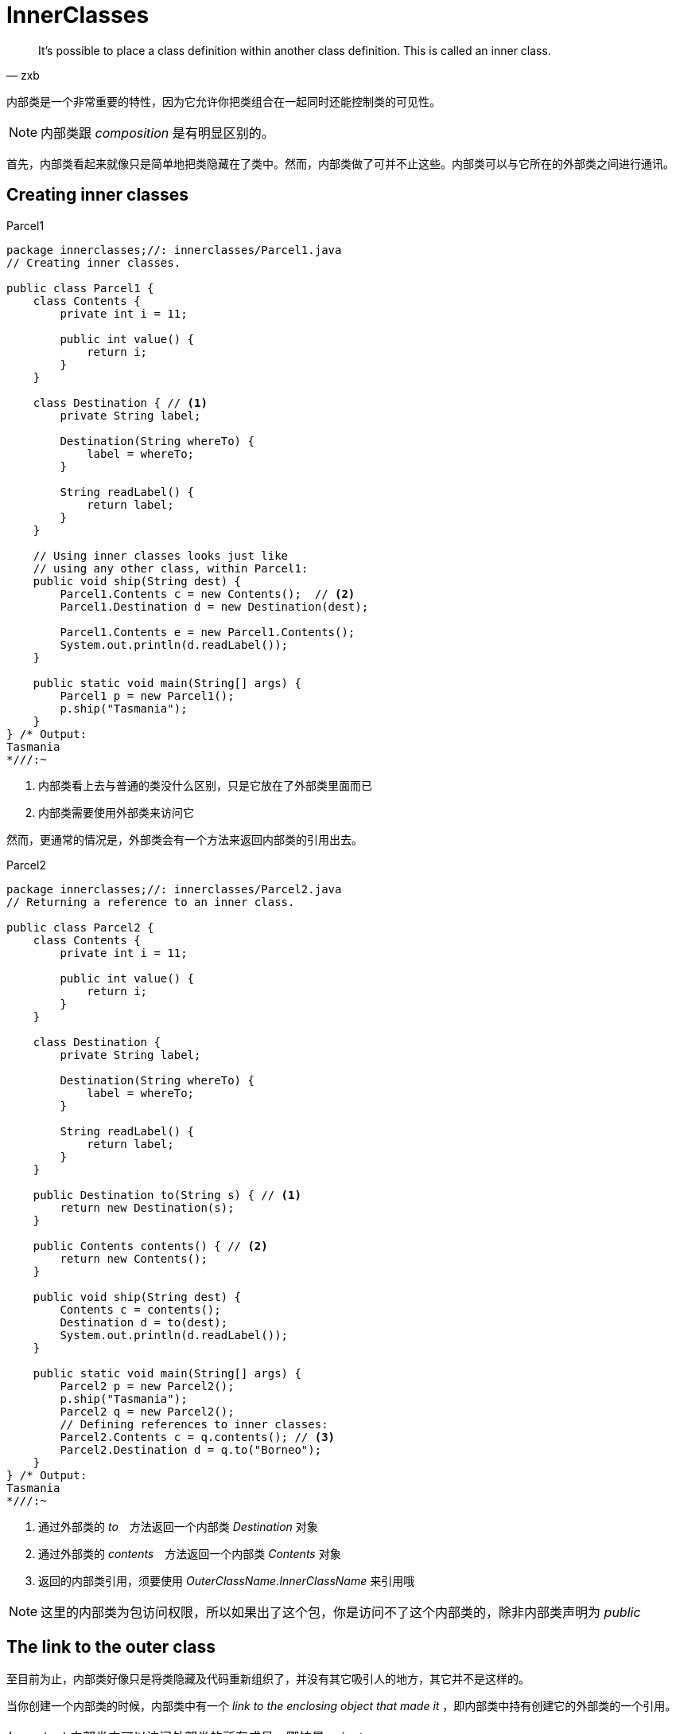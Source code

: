 = InnerClasses
:imagesDir: images

[quote,zxb,]
____
It’s possible to place a class definition within another class definition.
This is called an inner class.
____

内部类是一个非常重要的特性，因为它允许你把类组合在一起同时还能控制类的可见性。
[NOTE]
====
内部类跟 _composition_ 是有明显区别的。
====

首先，内部类看起来就像只是简单地把类隐藏在了类中。然而，内部类做了可并不止这些。内部类可以与它所在的外部类之间进行通讯。

== Creating inner classes

.Parcel1
[source,java]
----
package innerclasses;//: innerclasses/Parcel1.java
// Creating inner classes.

public class Parcel1 {
    class Contents {
        private int i = 11;

        public int value() {
            return i;
        }
    }

    class Destination { // <1>
        private String label;

        Destination(String whereTo) {
            label = whereTo;
        }

        String readLabel() {
            return label;
        }
    }

    // Using inner classes looks just like
    // using any other class, within Parcel1:
    public void ship(String dest) {
        Parcel1.Contents c = new Contents();  // <2>
        Parcel1.Destination d = new Destination(dest);

        Parcel1.Contents e = new Parcel1.Contents();
        System.out.println(d.readLabel());
    }

    public static void main(String[] args) {
        Parcel1 p = new Parcel1();
        p.ship("Tasmania");
    }
} /* Output:
Tasmania
*///:~
----
<1> 内部类看上去与普通的类没什么区别，只是它放在了外部类里面而已
<2> 内部类需要使用外部类来访问它

然而，更通常的情况是，外部类会有一个方法来返回内部类的引用出去。

.Parcel2
[source,java]
----
package innerclasses;//: innerclasses/Parcel2.java
// Returning a reference to an inner class.

public class Parcel2 {
    class Contents {
        private int i = 11;

        public int value() {
            return i;
        }
    }

    class Destination {
        private String label;

        Destination(String whereTo) {
            label = whereTo;
        }

        String readLabel() {
            return label;
        }
    }

    public Destination to(String s) { // <1>
        return new Destination(s);
    }

    public Contents contents() { // <2>
        return new Contents();
    }

    public void ship(String dest) {
        Contents c = contents();
        Destination d = to(dest);
        System.out.println(d.readLabel());
    }

    public static void main(String[] args) {
        Parcel2 p = new Parcel2();
        p.ship("Tasmania");
        Parcel2 q = new Parcel2();
        // Defining references to inner classes:
        Parcel2.Contents c = q.contents(); // <3>
        Parcel2.Destination d = q.to("Borneo");
    }
} /* Output:
Tasmania
*///:~
----
<1> 通过外部类的 _to_　方法返回一个内部类 _Destination_ 对象
<2> 通过外部类的 _contents_　方法返回一个内部类 _Contents_ 对象
<3> 返回的内部类引用，须要使用 _OuterClassName.InnerClassName_ 来引用哦

[NOTE]
====
这里的内部类为包访问权限，所以如果出了这个包，你是访问不了这个内部类的，除非内部类声明为 _public_
====

== The link to the outer class
至目前为止，内部类好像只是将类隐藏及代码重新组织了，并没有其它吸引人的地方，其它并不是这样的。

当你创建一个内部类的时候，内部类中有一个 _link to the enclosing object that made it_ ，即内部类中持有创建它的外部类的一个引用。

[IMPORTANT]
====
内部类中可以访问外部类的所有成员，哪怕是 _private_
====

.著名的迭代器设计
[source,java]
----
package innerclasses;//: innerclasses/Sequence.java
// Holds a sequence of Objects.

interface Selector {
    boolean end();

    Object current();

    void next();
}

public class Sequence {
    private Object[] items;
    private int next = 0;

    public Sequence(int size) {
        items = new Object[size];
    }

    public void add(Object x) {
        if (next < items.length)
            items[next++] = x;
    }

    private class SequenceSelector implements Selector { // <1>
        private int i = 0;

        public boolean end() {
            return i == items.length; // <2>
        }

        public Object current() {
            return items[i];
        }

        public void next() {
            if (i < items.length) i++;
        }
    }

    public Selector selector() {
        return new SequenceSelector(); // <3>
    }

    public static void main(String[] args) {
        Sequence sequence = new Sequence(10);
        for (int i = 0; i < 10; i++)
            sequence.add(Integer.toString(i));
        Selector selector = sequence.selector(); // <4>
        while (!selector.end()) {
            System.out.print(selector.current() + " ");
            selector.next();
        }
    }
} /* Output:
0 1 2 3 4 5 6 7 8 9
*///:~
----
<1> _private_ 内部类实现了外部接口
<2> 内部类可以完全访问外部类的成员
<3> 外部类定义 _selector_ 方法返回一个内部类
<4> 通过接口引用指向 _private_ 内部类。这种方法很牛啊。完成隐藏了内部实现。

[TIP]
====
参考 _AbstractList_ 代码，迭代器的实现跟这里完成一样。

[source,java]
----
private class Itr implements Iterator<E>{
}

public Iterator<E> iterator() {
    return new Itr();
}
----
====

.内部类是如何可以自动访问外部类成员的呢
****
外部类在创建内部类时，内部类持有了外部类的一个引用。当你访问外部类成员时就是通过这个引用访问的。

幸运地是，编译器把所有细节帮你实现了，你在内部类中只需要直接访问外部类成员即可。
****

== Using .this and .new
当需要在内部类中使用外部类的引用时，可以显式地使用 _OuterClassName.this_ 来获取外部类的引用。

=== .this
.OuterClassName.this
[source,java]
----
package innerclasses;//: innerclasses/DotThis.java
// Qualifying access to the outer-class object.

public class DotThis {
    void f() {
        System.out.println("DotThis.f()");
    }

    public class Inner {
        public DotThis outer() {
            return DotThis.this; // <1>
            // A plain "this" would be Inner's "this"  // <2>
        }
    }

    public Inner inner() {
        return new Inner();
    }

    public static void main(String[] args) {
        DotThis dt = new DotThis();
        Inner dti = dt.inner();
        dti.outer().f();
    }
} /* Output:
DotThis.f()
*///:~
----
<1> 通过 _OuterClassName.this_ 获取外部类的引用
<2> 如果直接在这里使用 _this_ ，那么获取的肯定只是内部类的引用

.直接在 _outer_ 方法中返回 _this_
image::DotThis.png[]

=== .new
当需要创建内部类的对象时，即不是通过调用外部类的方法来返回一个内部类对象。此时需要使用 _new_ 关键字来实现。

.DotNew
[source,java]
----
package innerclasses;//: innerclasses/DotNew.java
// Creating an inner class directly using the .new syntax.

public class DotNew {
    public class Inner {
    }

    public static void main(String[] args) {
        DotNew dn = new DotNew();
        DotNew.Inner dni = dn.new Inner(); // <1>
    }
} ///:~
----
<1> 通过外部对象然后继承调用 _.new Inter()_ 来创建内部对象。此处的前提是你所在的类能够访问内部类。

通常情况下，你不可能在不创建外部类对象的情况下直接创建内部类。 *除非内部类是 _static_ 的（静态内部类）* 。

== Inner classes and upcasting
内部类通常会向上转型， _upcast_　后则一般不会 _downcast_ ，因为内部类通常无法被其它类访问。这种通过 _base type_ 或 _interface_ 的引用访问内部类，可以很好地隐藏内部实现。

[source,java]
----
class Parcel4 {
  private class PContents implements Contents { // <1>
    private int i = 11;

    public int value() {
      return i;
    }
  }

  protected class PDestination implements Destination { // <2>
    private String label;

    private PDestination(String whereTo) {
      label = whereTo;
    }

    public String readLabel() {
      return label;
    }
  }

  public String destinationLabel(String s){
    return new PDestination(s).label; // <3>
  }

  public Destination destination(String s) {
    return new PDestination(s);
  }

  public Contents contents() {
    return new PContents();
  }
}

public class TestParcel {
  public static void main(String[] args) {
    Parcel4 p = new Parcel4();
    Contents c = p.contents();
    Destination d = p.destination("Tasmania"); // <4>
    // Illegal -- can't access private class:
    //! Parcel4.PContents pc = p.new PContents(); // <5>

    String label = p.destinationLabel("BeiJing");
    System.out.println(label);
  }
}///:BeiJing
----
<1> 内部类为 _private_ 的，所以只有它的外部类能访问它。
<2> 内部类为 _protected_ ，则有包访问与子类访问它的权限。
<3> 外部类中可以直接访问内部类的 _private_ 成员。
<4> 接口引用指向内部类。 *如果接口引用指向的内部类为 _private_ 的，那么就不能 _downcast_ 了* 。
<5> 不能在其它类中访问被 _private_ 修饰的内部类。

[NOTE]
====
*除了内部类可以使用 _private_ 和 _protected_ 修饰外，其它的类只能是 _public_ 或者 _package access_ 。*
====

== Inner Classes in methods and scopes
_Inner Classes_ 可以在方法内部或者其它任意的一个 _Scope_ 中创建。

这么做一般有两种原因：
. 例如写了一个内部类实现一个接口，然后在方法中返回接口引用。
. 再比如你用内部类帮你解决了一个复杂的问题，但是你不希望内部类被外部访问。

.Nesting a class within a method
[source,java]
----
package innerclasses;//: innerclasses/Parcel5.java
// Nesting a class within a method.

public class Parcel5 {
    public Destination destination(String s) {
        class PDestination implements Destination { // <1>
            private String label;

            private PDestination(String whereTo) {
                label = whereTo;
            }

            public String readLabel() {
                return label;
            }
        }
        return new PDestination(s); // <2>
    }

    // private PDestination p; // <3>

    public void visitPDestination(){
        // PDestination p = new PDestination();
    }

    public static void main(String[] args) {
        Parcel5 p = new Parcel5();
        Destination d = p.destination("Tasmania");
    }
} ///:~
----
<1> 内部类定义在方法内部，所以这个类的 _scope_　则只有这个方法了。
<2> _Up Cast_ 为接口引用
<3> 在方法外部，也就无法访问这个内部类了

.Nesting a class within a scope
[source,java]
----
package innerclasses;//: innerclasses/Parcel6.java
// Nesting a class within a scope.

public class Parcel6 {
    private void internalTracking(boolean b) {
        if (b) {
            class TrackingSlip { // <1>
                private String id;

                TrackingSlip(String s) {
                    id = s;
                }

                String getSlip() {
                    return id;
                }
            }
            TrackingSlip ts = new TrackingSlip("slip");
            String s = ts.getSlip();
        }
        // Can't use it here! Out of scope:
        //! TrackingSlip ts = new TrackingSlip("x");
    }

    public void track() {
        internalTracking(true);
    }

    public static void main(String[] args) {
        Parcel6 p = new Parcel6();
        p.track();
    }
} ///:~
----
<1> 内部类定义在 _if_ 代码块中，所以它的访问 _scope_ 就只在这个 _if_ 块中了。

[IMPORTANT]
====
上述定义在 _method_ 或 _if_ 中的内部类，并不是说在每次方法执行或进入 _if_ 中时该类都会编译。
这个类同其它的普通类没什么区别，都只会在初次访问时被编译一次就够了。它与其它普通类的区别在于它的访问 _scope_ 不一样。
====


== Anonymous inner classes

语法
[source,java]
----
new 父类构造器（参数列表）|实现接口（）    // <1>
   {
    //匿名内部类的类体部分
   }
----
<1> 注意，匿名内部类可以是直接 new 父类或接口哦。

.示例
[source,java]
----
LinkedHashMap map = new LinkedHashMap<K, V>(hashTableCapacity, hashTableLoadFactor, true) {
            // (an anonymous inner class)
            private static final long serialVersionUID = 1;

            @Override
            protected boolean removeEldestEntry(Map.Entry<K, V> eldest) {
                return size() > LRUCache.this.cacheSize;
            }
        };  // <1>

Map map = new Map() {  // <2>
    public int size() {
        return 0;
    }
}
----
<1> 这就是直接 _new_ 父类构造器
<2> 这就是直接 _new_ 接口




下面的例子可能看起来让人困惑。

=== 作为返回值返回匿名内部类

[source,java]
----
package innerclasses;//: innerclasses/Parcel7.java
// Returning an instance of an anonymous inner class.

public class Parcel7 {
    public Contents contents() {
        return new Contents() { // Insert a class definition // <1>
            private int i = 11;

            public int value() {
                return i;
            }
        }; // Semicolon required in this case
    }

    public static void main(String[] args) {
        Parcel7 p = new Parcel7();
        Contents c = p.contents();
    }
} ///:~
----
<1> 定义了一个匿名内部类，没有名字。该实现类直接 _upcast to_  _Contents_ 了。

=== 传入构造函数参数给匿名内部类
如果父类型不是接口，而是一个普通的类，并且这个类没有默认构造函数，只有带参函数时。
[source,java]
----
package innerclasses;

//: innerclasses/Wrapping.java
public class Wrapping { // <1>
  private int i;
  public Wrapping(int x) { i = x; }
  public int value() { return i; }
} ///:~


package innerclasses;//: innerclasses/Parcel8.java
// Calling the base-class constructor.

public class Parcel8 {
    public Wrapping wrapping(int x) {
        // Base constructor call:
        return new Wrapping(x) { // Pass constructor argument.  // <2>
            @Override
            public int value() {  // <3>
                return super.value() * 47;
            }
        }; // Semicolon required
    }

    public static void main(String[] args) {
        Parcel8 p = new Parcel8();
        Wrapping w = p.wrapping(10);
        System.out.println(w.value());
    }
} ///:~
----
<1> 普通的 _Java_　类
<2> 返回一个匿名内部类的实现，此处传参 _x_ 给父类的构造函数
<3> 重写父类的 _value_ 方法

=== 传参初始化匿名内部的成员变量

[source,java]
----
package innerclasses;//: innerclasses/Parcel9.java
// An anonymous inner class that performs
// initialization. A briefer version of Parcel5.java.

public class Parcel9 {
    // Argument must be final to use inside
    // anonymous inner class:
    public Destination destination(final String dest) { // <1>
        return new Destination() {
            private String label = dest; // <2>

            public String readLabel() {
                return label;
            }
        };
    }

    public static void main(String[] args) {
        Parcel9 p = new Parcel9();
        Destination d = p.destination("Tasmania");
    }
} ///:~
----
<1> 传参用于初始化内部类的成员变量时，传入的参数必须被 _final_ 修饰
<2> 使用传入的参数初始化内部类的成员变量

=== 匿名内部类的构造函数

[NOTE]
====
由于匿名内部类是没有名字的，所以它自然是没有构造函数的。这里使用 *构造代码块* 来实现类似效果。
====

[source,java]
----
package innerclasses;//: innerclasses/AnonymousConstructor.java
// Creating a constructor for an anonymous inner class.

import static net.mindview.util.Print.*;

abstract class Base {

    {
        print("Base initial code!");
    }

    public Base(int i) {
        print("Base constructor, i = " + i);
    }

    public abstract void f();
}

public class AnonymousConstructor {
    public static Base getBase(int i) {
        return new Base(i) {
            {
                print("Inside instance initializer"); // <1>
            }

            public void f() {
                print("In anonymous f()");
            }
        };
    }

    public static void main(String[] args) {
        Base base = getBase(47);
        base.f();
    }
} /* Output:
Base initial code!
Base constructor, i = 47
Inside instance initializer
In anonymous f()
*///:~
----
<1> 使用构造代码块执行匿名内部类的构造初始化

=== 匿名内部类构造初始化

上述的例子中参数 _i_ 并没有在匿名内部类中使用，下面的例子将会使用参数并初始化。

[source,java]
----
package innerclasses;//: innerclasses/Parcel10.java
// Using "instance initialization" to perform
// construction on an anonymous inner class.

public class Parcel10 {
    public Destination destination(final String dest, final float price) { // <1>
        return new Destination() {
            private int cost;

            // Instance initialization for each object:
            {
                cost = Math.round(price); // <3>
                if (cost > 100)
                    System.out.println("Over budget!");
            } // <4>

            private String label = dest; // <2>

            public String readLabel() {
                return label;
            }
        };
    }

    public static void main(String[] args) {
        Parcel10 p = new Parcel10();
        Destination d = p.destination("Tasmania", 101.395F);
    }
} /* Output:
Over budget!
*///:~
----
<1> 传入匿名内部类中使用的参数在参数列表中必须声明为 _final_ 的。
<2> 匿名内部类的成员变量初始化
<3> 匿名内部类的构造初始化
<4> 构造代码块初始化也有不方便之外，它不能重载

[NOTE]
====
匿名内部类与常规类相比也是有许多限制之处，虽然它可以继承一个类或实现一个接口，但是：

. 它只能继承一个类，不能同时实现接口
. 它只能实现一个接口，不能继承类，也不能实现多个接口
====

== Factory Method revisited

[source,java]
----
package innerclasses;//: innerclasses/Factories.java

import static net.mindview.util.Print.*;

interface Service {
    void method1();

    void method2();
}

interface ServiceFactory {
    Service getService();
}

class Implementation1 implements Service {
    private Implementation1() {
    }

    public void method1() {
        print("Implementation1 method1");
    }

    public void method2() {
        print("Implementation1 method2");
    }

    public static ServiceFactory factory =
            new ServiceFactory() {
                public Service getService() {
                    return new Implementation1();
                }
            };
}

class Implementation2 implements Service {
    private Implementation2() {
    }

    public void method1() {
        print("Implementation2 method1");
    }

    public void method2() {
        print("Implementation2 method2");
    }

    public static ServiceFactory factory =
            new ServiceFactory() {
                public Service getService() {
                    return new Implementation2();
                }
            };
}

public class Factories {
    public static void serviceConsumer(ServiceFactory fact) {
        Service s = fact.getService();
        s.method1();
        s.method2();
    }

    public static void main(String[] args) {
        serviceConsumer(Implementation1.factory);
        // Implementations are completely interchangeable:
        serviceConsumer(Implementation2.factory);
    }
} /* Output:
Implementation1 method1
Implementation1 method2
Implementation2 method1
Implementation2 method2
*///:~
----

== Nested classes（静态内部类）
如果你不需要 _inner class_ 与 _outer class_ 之间有关联，你可以使用 _static_ 修饰 _inner class_ 。这也通常被称为 _Nested class_ 。

当使用 _static_ 修饰一个内部类时，也就是创建一个 _Nested class_ 时，这也意味着：

. 不需要一个 _outer class_ 对象来创建该 _Nested class_ 的对象
. *在 _Nested class_ 的对象中，不能访问非静态的外部类对象*

_Nested class_ 与普通的 _inner class_　还有一个区别。普通内部类的字段与方法，只能放在类的外部层次上，所以普通的内部类不能有静态方法、字段及 _Nested class_　，然而上面这些 _Nested class_ 都可以有。

[source,java]
----
package innerclasses;//: innerclasses/Parcel11.java
// Nested classes (static inner classes).

public class Parcel11 {
    private static class ParcelContents implements Contents { // <1>
        private int i = 11;

        public int value() {
            return i;
        }
    }

    protected static class ParcelDestination
            implements Destination { // <2>
        private String label;

        private ParcelDestination(String whereTo) { // <3>
            label = whereTo;
        }

        public String readLabel() {
            return label;
        }

        // Nested classes can contain other static elements:
        public static void f() {
        }

        static int x = 10;

        static class AnotherLevel { // <4>
            public static void f() {
            }

            static int x = 10;
        }
    }

    public static Destination destination(String s) {
        return new ParcelDestination(s);
    }

    public static Contents contents() {
        return new ParcelContents();
    }

    public static void main(String[] args) {
        Contents c = contents();
        Destination d = destination("Tasmania");
    }
} ///:~
----
<1> 静态内部类同样可以使用 _private_ 修饰
<2> 静态内部类同样可以使用 _protected_ 修饰
<3> 与普通内部类一样，可以拥有普通的成员变量与方法
<4> 可以拥有其它静态成员，甚至 _Nested class_

=== Classes inside interfaces
正常情况下，在 _interface_ 中不可以再放其它代码，但是一个 _Nested class_ 可以放在 _interface_ 中。在 _interface_ 中的任何 _class_ 都自动是 _public static_　的。

_Nested class_ 放在 _interface_ 中与 _interface_ 的规则并不冲突，它只是用了 _Interface_ 的名称来调用而已。

[source,java]
----
package innerclasses;
public interface ClassInInterface {
    void howdy(); // <1>

    class Test implements ClassInInterface { // <2>
        public void howdy() {
            System.out.println("Howdy!");
        }

        public static void doHowdy(){ // <3>
            new Test().howdy();
        }
    }
} /* Output:
Howdy!
*///:~

class TestInterface implements ClassInInterface{

    public void howdy() {
        ClassInInterface.Test.doHowdy(); // <4>

        System.out.printf("TestInterface's Howdy!");
    }
}
----
<1> 定义接口的方法
<2> 定义 _Nested class_ 并且实现当前这个接口。　此时 _Nested class_ 默认为 _public static_ 的
<3> 定义通用 _code_ 给其它处调用
<4> 在其它实现类中调用 _Nested class_ 中定义的通用代码

=== Reaching outward from a multiply nested class
一个内部类内嵌多少层都可以，内嵌越深的层是可以完全访问所有包围它的类的成员。

[source,java]
----
package innerclasses;//: innerclasses/MultiNestingAccess.java
// Nested classes can access all members of all
// levels of the classes they are nested within.

class MNA {
    private void f() {
    }

    class A {
        private void g() {
        }

        public class B {
            void h() {
                g(); // <1>
                f();
            }
        }
    }
}

public class MultiNestingAccess {
    public static void main(String[] args) {
        MNA mna = new MNA();
        MNA.A mnaa = mna.new A();
        MNA.A.B mnaab = mnaa.new B();
        mnaab.h();
    }
} ///:~
----
<1> 完全可以访问上层的class中的成员

== Why inner classes?

== Inheriting from inner class

[source,java]
----
package innerclasses;//: innerclasses/InheritInner.java
// Inheriting an inner class.

class WithInner {
    class Inner {
    }
}

public class InheritInner extends WithInner.Inner {
    //! InheritInner() {} // Won't compile  // <1>
    InheritInner(WithInner wi) {  // <2>
        wi.super();
    }

    public static void main(String[] args) {
        WithInner wi = new WithInner();
        InheritInner ii = new InheritInner(wi);
    }
} ///:~
----
<1>　直接写构造函数是编译不通过的
<2>  需要这么才能写出构造函数来

== Can inner classes be overridden?
通过继承外部类，然后覆写内部类是不行的。不过可以通过继承外部类，然后又同时写个内部类继承外部类的内部类来实现。

[source,java]
----
package innerclasses;//: innerclasses/BigEgg.java
// An inner class cannot be overriden like a method.

import static net.mindview.util.Print.*;

class Egg {
    private Yolk y;

    protected class Yolk {
        public Yolk() {
            print("Egg.Yolk()");
        }
    }

    public Egg() {
        print("New Egg()");
        y = new Yolk();
    }
}

public class BigEgg extends Egg {
    public class Yolk {  // <1>
        public Yolk() {
            print("BigEgg.Yolk()");
        }
    }

    public static void main(String[] args) {
        new BigEgg();
    }
} /* Output:
New Egg()
Egg.Yolk()
*///:~
----
<1> 这里写的 _Yolk_ 类与 _Egg_ 中的 _Yolk_ 类是两个单独的类。这里不存在覆写。

[source,java]
----
package innerclasses;//: innerclasses/BigEgg2.java
// Proper inheritance of an inner class.

import static net.mindview.util.Print.*;

class Egg2 {
    protected class Yolk {
        public Yolk() {
            print("Egg2.Yolk()");
        }

        public void f() {
            print("Egg2.Yolk.f()");
        }
    }

    private Yolk y = new Yolk();

    public Egg2() {
        print("New Egg2()");
    }

    public void insertYolk(Yolk yy) {
        y = yy;
    }

    public void g() {
        y.f();
    }
}

public class BigEgg2 extends Egg2 {
    public class Yolk extends Egg2.Yolk {  // <1>
        public Yolk() {
            print("BigEgg2.Yolk()");
        }

        public void f() {
            print("BigEgg2.Yolk.f()");
        }
    }

    public BigEgg2() {
        insertYolk(new Yolk());  // <2>
    }

    public static void main(String[] args) {
        Egg2 e2 = new BigEgg2();
        e2.g();  // <3>
    }
} /* Output:
Egg2.Yolk()
New Egg2()
Egg2.Yolk()
BigEgg2.Yolk()
BigEgg2.Yolk.f()
*///:~
----
<1> 这里继承了 _Egg2.Yolk_　
<2> 此处构造函数中传入了当前的 _Yolk_ 类的引用
<3> 出现了多态


== Inner-class identifiers

[source,java]
---
package innerclasses;//: innerclasses/LocalInnerClass.java
// Holds a sequence of Objects.

import static net.mindview.util.Print.*;

interface Counter {
    int next();
}

public class LocalInnerClass {
    private int count = 0;

    Counter getCounter(final String name) {
        // A local inner class:
        class LocalCounter implements Counter {
            public LocalCounter() {
                // Local inner class can have a constructor
                print("LocalCounter()");
            }

            public int next() {
                printnb(name); // Access local final
                return count++;
            }
        }
        return new LocalCounter();
    }

    // The same thing with an anonymous inner class:
    Counter getCounter2(final String name) {
        return new Counter() {
            // Anonymous inner class cannot have a named
            // constructor, only an instance initializer:
            {
                print("Counter()");
            }

            public int next() {
                printnb(name); // Access local final
                return count++;
            }
        };
    }

    public static void main(String[] args) {
        LocalInnerClass lic = new LocalInnerClass();
        Counter
                c1 = lic.getCounter("Local inner "),
                c2 = lic.getCounter2("Anonymous inner ");
        for (int i = 0; i < 5; i++)
            print(c1.next());
        for (int i = 0; i < 5; i++)
            print(c2.next());
    }
} /* Output:
LocalCounter()
Counter()
Local inner 0
Local inner 1
Local inner 2
Local inner 3
Local inner 4
Anonymous inner 5
Anonymous inner 6
Anonymous inner 7
Anonymous inner 8
Anonymous inner 9
*///:~
---

.产生出来的类文件如下
----
Counter.class
LocalInnerClass$l.class         // <1>
LocallnnerClassSlLocalCounter.class  //<2>
LocallnnerClass.class
----
<1> 内部类，则直接在外部类后面加一个 _$_ ，匿名内部类没有名字就自动产生了一个序号1
<2> 这个是方法内的内部类，和外部类中间多了一个S1。我理解的可能是方法的常量值？
<3> 嵌套多个内部类的话，则依次加 _$_
